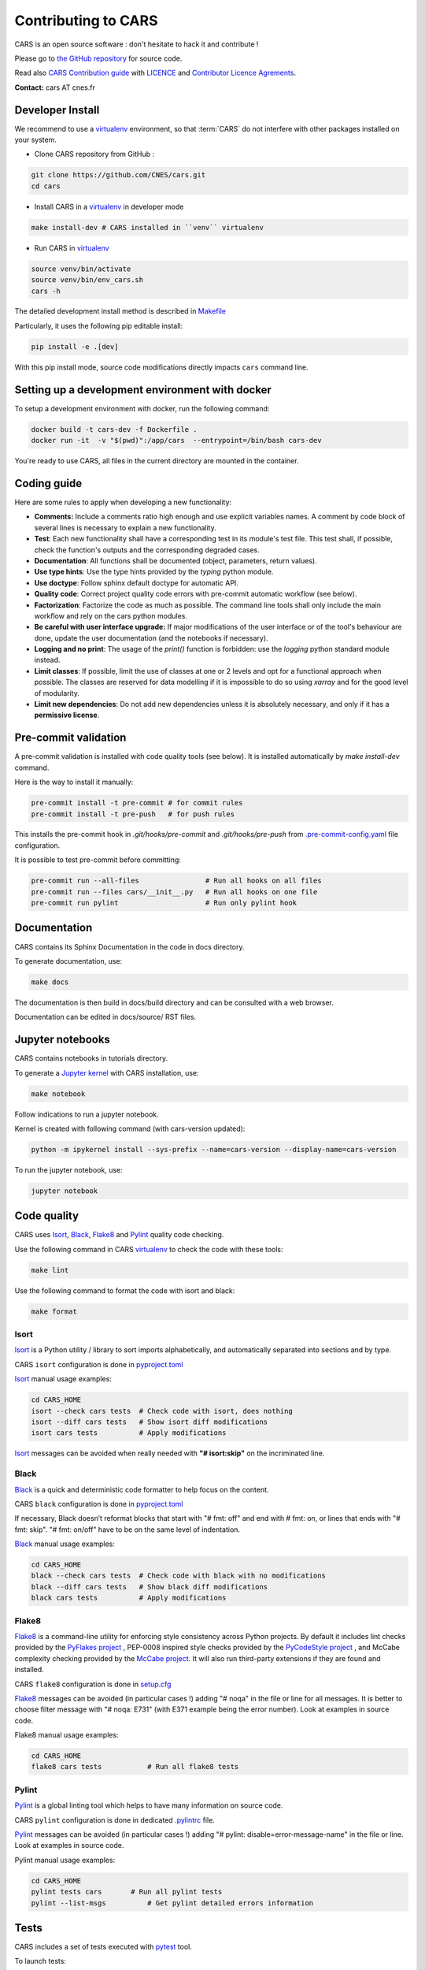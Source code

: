 
.. _contributing_to_cars:

====================
Contributing to CARS
====================

CARS is an open source software : don't hesitate to hack it and contribute !

Please go to `the GitHub repository`_  for source code.

Read also `CARS Contribution guide`_ with `LICENCE <https://raw.githubusercontent.com/CNES/cars/master/LICENSE>`_ and `Contributor Licence Agrements <https://github.com/CNES/cars/tree/master/docs/source/CLA>`_.

**Contact:** cars AT cnes.fr

Developer Install
=================

We recommend to use a `virtualenv`_ environment, so that :term:`CARS` do not interfere with other packages installed on your system.

* Clone CARS repository from GitHub :

.. code-block:: console

    git clone https://github.com/CNES/cars.git
    cd cars

* Install CARS in a `virtualenv`_ in developer mode

.. code-block:: console

    make install-dev # CARS installed in ``venv`` virtualenv

* Run CARS in `virtualenv`_

.. code-block:: console

    source venv/bin/activate
    source venv/bin/env_cars.sh
    cars -h

The detailed development install method is described in `Makefile <https://raw.githubusercontent.com/CNES/cars/master/Makefile>`_

Particularly, it uses the following pip editable install:

.. code-block:: console

    pip install -e .[dev]

With this pip install mode, source code modifications directly impacts ``cars`` command line.


Setting up a development environment with docker
================================================

To setup a development environment with docker, run the following command:

.. code-block:: console

    docker build -t cars-dev -f Dockerfile .
    docker run -it  -v "$(pwd)":/app/cars  --entrypoint=/bin/bash cars-dev

You're ready to use CARS, all files in the current directory are mounted in the container.



Coding guide
============

Here are some rules to apply when developing a new functionality:

* **Comments:** Include a comments ratio high enough and use explicit variables names. A comment by code block of several lines is necessary to explain a new functionality.
* **Test**: Each new functionality shall have a corresponding test in its module's test file. This test shall, if possible, check the function's outputs and the corresponding degraded cases.
* **Documentation**: All functions shall be documented (object, parameters, return values).
* **Use type hints**: Use the type hints provided by the `typing` python module.
* **Use doctype**: Follow sphinx default doctype for automatic API.
* **Quality code**: Correct project quality code errors with pre-commit automatic workflow (see below).
* **Factorization**: Factorize the code as much as possible. The command line tools shall only include the main workflow and rely on the cars python modules.
* **Be careful with user interface upgrade:** If major modifications of the user interface or of the tool's behaviour are done, update the user documentation (and the notebooks if necessary).
* **Logging and no print**: The usage of the `print()` function is forbidden: use the `logging` python standard module instead.
* **Limit classes**: If possible, limit the use of classes at one or 2 levels and opt for a functional approach when possible. The classes are reserved for data modelling if it is impossible to do so using `xarray` and for the good level of modularity.
* **Limit new dependencies**: Do not add new dependencies unless it is absolutely necessary, and only if it has a **permissive license**.

Pre-commit validation
=====================

A pre-commit validation is installed with code quality tools (see below).
It is installed automatically by `make install-dev` command.

Here is the way to install it manually:

.. code-block:: console

  pre-commit install -t pre-commit # for commit rules
  pre-commit install -t pre-push   # for push rules

This installs the pre-commit hook in `.git/hooks/pre-commit` and `.git/hooks/pre-push`  from `.pre-commit-config.yaml <https://raw.githubusercontent.com/CNES/cars/master/.pre-commit-config.yaml>`_ file configuration.

It is possible to test pre-commit before committing:

.. code-block:: console

  pre-commit run --all-files                # Run all hooks on all files
  pre-commit run --files cars/__init__.py   # Run all hooks on one file
  pre-commit run pylint                     # Run only pylint hook


Documentation
=============

CARS contains its Sphinx Documentation in the code in docs directory.

To generate documentation, use:

.. code-block:: console

  make docs

The documentation is then build in docs/build directory and can be consulted with a web browser.

Documentation can be edited in docs/source/ RST files.

Jupyter notebooks
=================

CARS contains notebooks in tutorials directory.

To generate a `Jupyter kernel <https://jupyter.org/install>`_ with CARS installation, use:

.. code-block:: console

  make notebook

Follow indications to run a jupyter notebook.

Kernel is created with following command (with cars-version updated):

.. code-block:: console

  python -m ipykernel install --sys-prefix --name=cars-version --display-name=cars-version

To run the jupyter notebook, use:

.. code-block:: console

  jupyter notebook


Code quality
=============
CARS uses `Isort`_, `Black`_, `Flake8`_ and `Pylint`_ quality code checking.

Use the following command in CARS `virtualenv`_ to check the code with these tools:

.. code-block:: console

    make lint

Use the following command to format the code with isort and black:

.. code-block:: console

    make format

Isort
-----
`Isort`_ is a Python utility / library to sort imports alphabetically, and automatically separated into sections and by type.

CARS ``isort`` configuration is done in `pyproject.toml`_

`Isort`_ manual usage examples:

.. code-block:: console

    cd CARS_HOME
    isort --check cars tests  # Check code with isort, does nothing
    isort --diff cars tests   # Show isort diff modifications
    isort cars tests          # Apply modifications

`Isort`_ messages can be avoided when really needed with **"# isort:skip"** on the incriminated line.

Black
-----
`Black`_ is a quick and deterministic code formatter to help focus on the content.

CARS ``black`` configuration is done in `pyproject.toml`_

If necessary, Black doesn’t reformat blocks that start with "# fmt: off" and end with # fmt: on, or lines that ends with "# fmt: skip". "# fmt: on/off" have to be on the same level of indentation.

`Black`_ manual usage examples:

.. code-block:: console

    cd CARS_HOME
    black --check cars tests  # Check code with black with no modifications
    black --diff cars tests   # Show black diff modifications
    black cars tests          # Apply modifications

Flake8
------
`Flake8`_ is a command-line utility for enforcing style consistency across Python projects. By default it includes lint checks provided by the `PyFlakes project <https://github.com/PyCQA/pyflakes>`_ , PEP-0008 inspired style checks provided by the `PyCodeStyle project <https://github.com/PyCQA/pycodestyle>`_ , and McCabe complexity checking provided by the `McCabe project <https://github.com/PyCQA/mccabe>`_. It will also run third-party extensions if they are found and installed.

CARS ``flake8`` configuration is done in `setup.cfg <https://raw.githubusercontent.com/CNES/cars/master/setup.cfg>`_

`Flake8`_ messages can be avoided (in particular cases !) adding "# noqa" in the file or line for all messages.
It is better to choose filter message with "# noqa: E731" (with E371 example being the error number).
Look at examples in source code.

Flake8 manual usage examples:

.. code-block:: console

  cd CARS_HOME
  flake8 cars tests           # Run all flake8 tests


Pylint
------
`Pylint`_ is a global linting tool which helps to have many information on source code.

CARS ``pylint`` configuration is done in dedicated `.pylintrc <//https://raw.githubusercontent.com/CNES/cars/master/.pylintrc>`_ file.

`Pylint`_ messages can be avoided (in particular cases !) adding "# pylint: disable=error-message-name" in the file or line.
Look at examples in source code.

Pylint manual usage examples:

.. code-block:: console

  cd CARS_HOME
  pylint tests cars       # Run all pylint tests
  pylint --list-msgs          # Get pylint detailed errors information


Tests
======

CARS includes a set of tests executed with `pytest <https://docs.pytest.org/>`_ tool.

To launch tests:

.. code-block:: console

    make test

It launches only the ``unit_tests`` and ``pbs_cluster_tests`` test targets

Before the tests execution, the ``CARS_TEST_TEMPORARY_DIR`` can be defined to indicate where to write the temporary data bound to the test procedure (if the variable is not set, cars will use default temporary directory).

Several kinds of tests are identified by specific pytest markers:

- the unit tests defined by the ``unit_tests`` marker: ``make test-unit``
- the PBS cluster tests defined by the ``pbs_cluster_tests`` marker: ``make test-pbs-cluster``
- the SLURM cluster tests defined by the ``slurm_cluster_tests`` marker: ``make test-slurm-cluster``
- the Jupyter notebooks test defined by the ``notebook_tests`` marker: ``make test-notebook``

Advanced testing
----------------

To execute the tests manually, use ``pytest`` at the CARS projects's root (after initializing the environment):

.. code-block:: console

    python -m pytest

To run only the unit tests:

.. code-block:: console

    cd cars/
    pytest -m unit_tests

To run only the PBS cluster tests:

.. code-block:: console

    cd cars/
    pytest -m pbs_cluster_tests

To run only the Jupyter notebooks tests:

.. code-block:: console

    cd cars/
    pytest -m notebook_tests

It is possible to obtain the code coverage level of the tests by installing the ``pytest-cov`` module and use the ``--cov`` option.

.. code-block:: console

    cd cars/
    python -m pytest --cov=cars

It is also possible to execute only a specific part of the test, either by indicating the test file to run:

.. code-block:: console

    cd cars/
    python -m pytest tests/test_tiling.py

Or by using the ``-k`` option which will execute the tests which names contain the option's value:

.. code-block:: console

    cd cars/
    python -m pytest -k end2end

By default, ``pytest`` does not display the traces generated by the tests but only the tests' status (passed or failed). To get all traces, the following options have to be added to the command line (which can be combined with the previous options):

.. code-block:: console

    cd cars/
    python -m pytest -s -o log_cli=true -o log_cli_level=INFO


.. _`the GitHub repository`: https://github.com/CNES/cars
.. _`CARS Contribution guide`: https://github.com/CNES/cars/blob/master/CONTRIBUTING.md
.. _`virtualenv`: https://virtualenv.pypa.io/
.. _`Isort`: https://pycqa.github.io/isort/
.. _`Black`: https://black.readthedocs.io/
.. _`Flake8`: https://flake8.pycqa.org/
.. _`Pylint`: http://pylint.pycqa.org/
.. _`pyproject.toml`: https://raw.githubusercontent.com/CNES/cars/master/pyproject.toml
